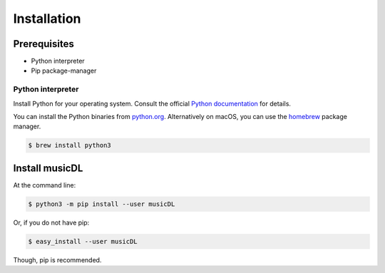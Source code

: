 ============
Installation
============

Prerequisites
-------------

* Python interpreter
* Pip package-manager

Python interpreter
^^^^^^^^^^^^^^^^^^

Install Python for your operating system. Consult the official `Python documentation <https://docs.python.org/3/using/index.html>`_ for details.

You can install the Python binaries from `python.org <https://www.python.org/downloads/mac-osx/>`_. Alternatively on macOS, you can use the `homebrew <http://brew.sh/>`_ package manager.

.. code-block:: bash

    $ brew install python3


Install musicDL
--------------------

At the command line:

.. code-block:: bash

    $ python3 -m pip install --user musicDL

Or, if you do not have pip:

.. code-block:: bash

    $ easy_install --user musicDL

Though, pip is recommended.
